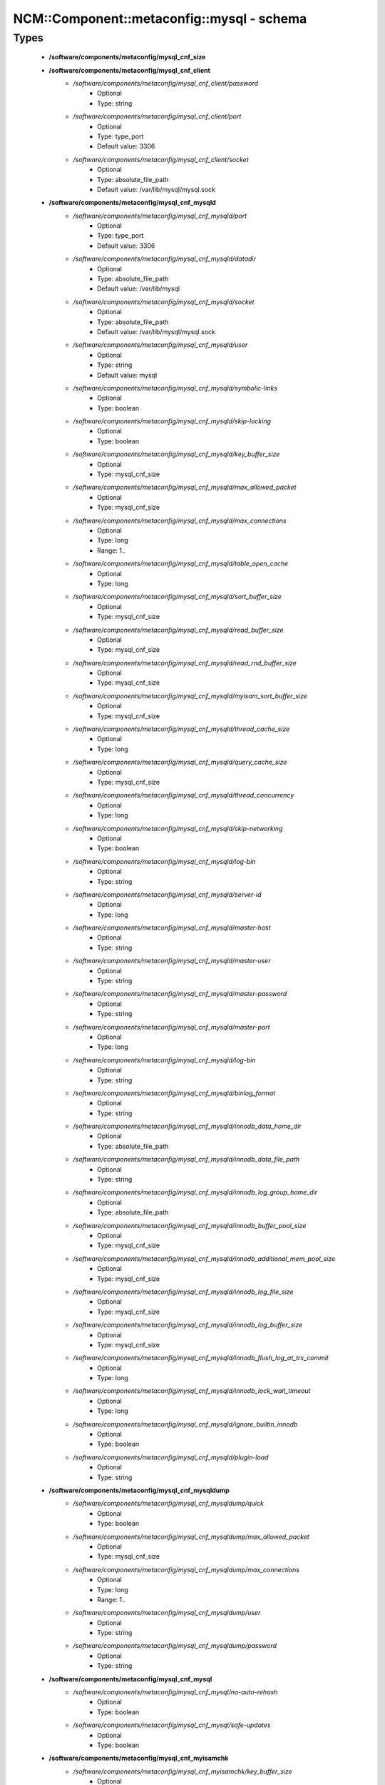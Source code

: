 #############################################
NCM\::Component\::metaconfig\::mysql - schema
#############################################

Types
-----

 - **/software/components/metaconfig/mysql_cnf_size**
 - **/software/components/metaconfig/mysql_cnf_client**
    - */software/components/metaconfig/mysql_cnf_client/password*
        - Optional
        - Type: string
    - */software/components/metaconfig/mysql_cnf_client/port*
        - Optional
        - Type: type_port
        - Default value: 3306
    - */software/components/metaconfig/mysql_cnf_client/socket*
        - Optional
        - Type: absolute_file_path
        - Default value: /var/lib/mysql/mysql.sock
 - **/software/components/metaconfig/mysql_cnf_mysqld**
    - */software/components/metaconfig/mysql_cnf_mysqld/port*
        - Optional
        - Type: type_port
        - Default value: 3306
    - */software/components/metaconfig/mysql_cnf_mysqld/datadir*
        - Optional
        - Type: absolute_file_path
        - Default value: /var/lib/mysql
    - */software/components/metaconfig/mysql_cnf_mysqld/socket*
        - Optional
        - Type: absolute_file_path
        - Default value: /var/lib/mysql/mysql.sock
    - */software/components/metaconfig/mysql_cnf_mysqld/user*
        - Optional
        - Type: string
        - Default value: mysql
    - */software/components/metaconfig/mysql_cnf_mysqld/symbolic-links*
        - Optional
        - Type: boolean
    - */software/components/metaconfig/mysql_cnf_mysqld/skip-locking*
        - Optional
        - Type: boolean
    - */software/components/metaconfig/mysql_cnf_mysqld/key_buffer_size*
        - Optional
        - Type: mysql_cnf_size
    - */software/components/metaconfig/mysql_cnf_mysqld/max_allowed_packet*
        - Optional
        - Type: mysql_cnf_size
    - */software/components/metaconfig/mysql_cnf_mysqld/max_connections*
        - Optional
        - Type: long
        - Range: 1..
    - */software/components/metaconfig/mysql_cnf_mysqld/table_open_cache*
        - Optional
        - Type: long
    - */software/components/metaconfig/mysql_cnf_mysqld/sort_buffer_size*
        - Optional
        - Type: mysql_cnf_size
    - */software/components/metaconfig/mysql_cnf_mysqld/read_buffer_size*
        - Optional
        - Type: mysql_cnf_size
    - */software/components/metaconfig/mysql_cnf_mysqld/read_rnd_buffer_size*
        - Optional
        - Type: mysql_cnf_size
    - */software/components/metaconfig/mysql_cnf_mysqld/myisam_sort_buffer_size*
        - Optional
        - Type: mysql_cnf_size
    - */software/components/metaconfig/mysql_cnf_mysqld/thread_cache_size*
        - Optional
        - Type: long
    - */software/components/metaconfig/mysql_cnf_mysqld/query_cache_size*
        - Optional
        - Type: mysql_cnf_size
    - */software/components/metaconfig/mysql_cnf_mysqld/thread_concurrency*
        - Optional
        - Type: long
    - */software/components/metaconfig/mysql_cnf_mysqld/skip-networking*
        - Optional
        - Type: boolean
    - */software/components/metaconfig/mysql_cnf_mysqld/log-bin*
        - Optional
        - Type: string
    - */software/components/metaconfig/mysql_cnf_mysqld/server-id*
        - Optional
        - Type: long
    - */software/components/metaconfig/mysql_cnf_mysqld/master-host*
        - Optional
        - Type: string
    - */software/components/metaconfig/mysql_cnf_mysqld/master-user*
        - Optional
        - Type: string
    - */software/components/metaconfig/mysql_cnf_mysqld/master-password*
        - Optional
        - Type: string
    - */software/components/metaconfig/mysql_cnf_mysqld/master-port*
        - Optional
        - Type: long
    - */software/components/metaconfig/mysql_cnf_mysqld/log-bin*
        - Optional
        - Type: string
    - */software/components/metaconfig/mysql_cnf_mysqld/binlog_format*
        - Optional
        - Type: string
    - */software/components/metaconfig/mysql_cnf_mysqld/innodb_data_home_dir*
        - Optional
        - Type: absolute_file_path
    - */software/components/metaconfig/mysql_cnf_mysqld/innodb_data_file_path*
        - Optional
        - Type: string
    - */software/components/metaconfig/mysql_cnf_mysqld/innodb_log_group_home_dir*
        - Optional
        - Type: absolute_file_path
    - */software/components/metaconfig/mysql_cnf_mysqld/innodb_buffer_pool_size*
        - Optional
        - Type: mysql_cnf_size
    - */software/components/metaconfig/mysql_cnf_mysqld/innodb_additional_mem_pool_size*
        - Optional
        - Type: mysql_cnf_size
    - */software/components/metaconfig/mysql_cnf_mysqld/innodb_log_file_size*
        - Optional
        - Type: mysql_cnf_size
    - */software/components/metaconfig/mysql_cnf_mysqld/innodb_log_buffer_size*
        - Optional
        - Type: mysql_cnf_size
    - */software/components/metaconfig/mysql_cnf_mysqld/innodb_flush_log_at_trx_commit*
        - Optional
        - Type: long
    - */software/components/metaconfig/mysql_cnf_mysqld/innodb_lock_wait_timeout*
        - Optional
        - Type: long
    - */software/components/metaconfig/mysql_cnf_mysqld/ignore_builtin_innodb*
        - Optional
        - Type: boolean
    - */software/components/metaconfig/mysql_cnf_mysqld/plugin-load*
        - Optional
        - Type: string
 - **/software/components/metaconfig/mysql_cnf_mysqldump**
    - */software/components/metaconfig/mysql_cnf_mysqldump/quick*
        - Optional
        - Type: boolean
    - */software/components/metaconfig/mysql_cnf_mysqldump/max_allowed_packet*
        - Optional
        - Type: mysql_cnf_size
    - */software/components/metaconfig/mysql_cnf_mysqldump/max_connections*
        - Optional
        - Type: long
        - Range: 1..
    - */software/components/metaconfig/mysql_cnf_mysqldump/user*
        - Optional
        - Type: string
    - */software/components/metaconfig/mysql_cnf_mysqldump/password*
        - Optional
        - Type: string
 - **/software/components/metaconfig/mysql_cnf_mysql**
    - */software/components/metaconfig/mysql_cnf_mysql/no-auto-rehash*
        - Optional
        - Type: boolean
    - */software/components/metaconfig/mysql_cnf_mysql/safe-updates*
        - Optional
        - Type: boolean
 - **/software/components/metaconfig/mysql_cnf_myisamchk**
    - */software/components/metaconfig/mysql_cnf_myisamchk/key_buffer_size*
        - Optional
        - Type: mysql_cnf_size
    - */software/components/metaconfig/mysql_cnf_myisamchk/sort_buffer_size*
        - Optional
        - Type: mysql_cnf_size
    - */software/components/metaconfig/mysql_cnf_myisamchk/read_buffer*
        - Optional
        - Type: mysql_cnf_size
    - */software/components/metaconfig/mysql_cnf_myisamchk/write_buffer*
        - Optional
        - Type: mysql_cnf_size
 - **/software/components/metaconfig/mysql_cnf_mysqlhotcopy**
    - */software/components/metaconfig/mysql_cnf_mysqlhotcopy/interactive-timeout*
        - Optional
        - Type: boolean
 - **/software/components/metaconfig/type_mysql_cnf**
    - */software/components/metaconfig/type_mysql_cnf/client*
        - Optional
        - Type: mysql_cnf_client
    - */software/components/metaconfig/type_mysql_cnf/mysqld*
        - Optional
        - Type: mysql_cnf_mysqld
    - */software/components/metaconfig/type_mysql_cnf/mysqldump*
        - Optional
        - Type: mysql_cnf_mysqldump
    - */software/components/metaconfig/type_mysql_cnf/mysql*
        - Optional
        - Type: mysql_cnf_mysql
    - */software/components/metaconfig/type_mysql_cnf/myisamchk*
        - Optional
        - Type: mysql_cnf_myisamchk
    - */software/components/metaconfig/type_mysql_cnf/mysqlhotcopy*
        - Optional
        - Type: mysql_cnf_mysqlhotcopy
